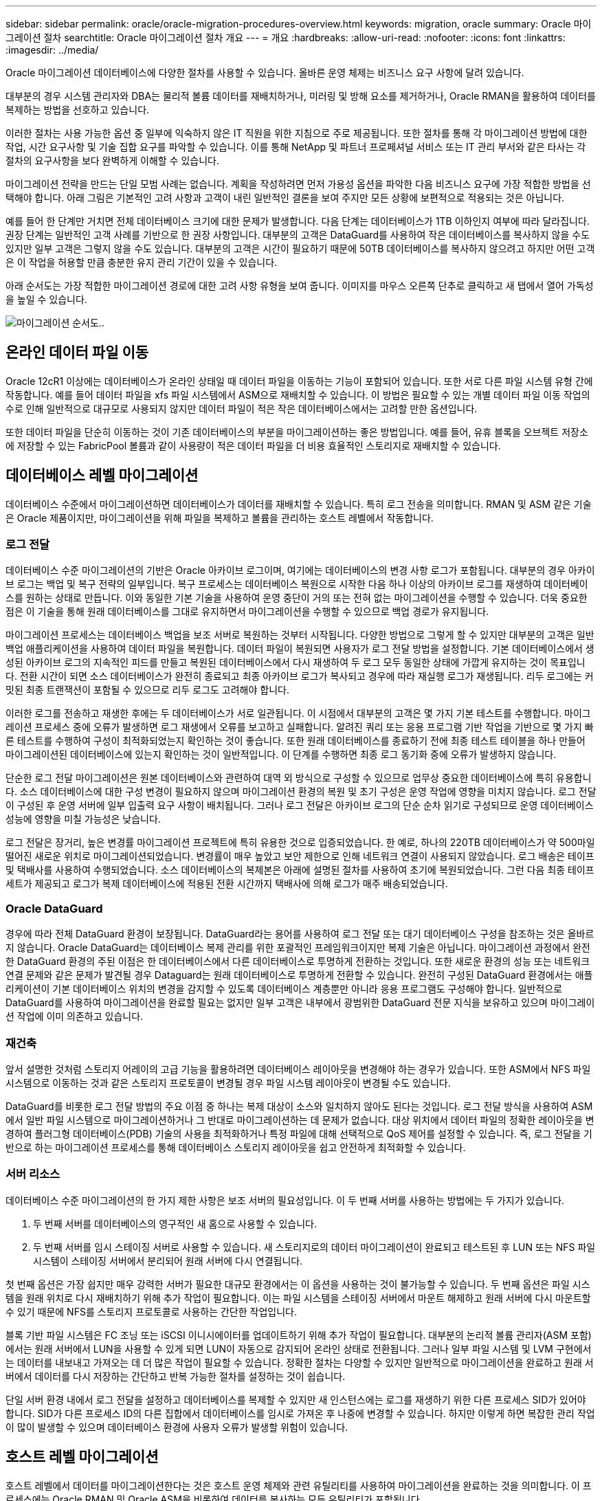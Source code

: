 ---
sidebar: sidebar 
permalink: oracle/oracle-migration-procedures-overview.html 
keywords: migration, oracle 
summary: Oracle 마이그레이션 절차 
searchtitle: Oracle 마이그레이션 절차 개요 
---
= 개요
:hardbreaks:
:allow-uri-read: 
:nofooter: 
:icons: font
:linkattrs: 
:imagesdir: ../media/


[role="lead"]
Oracle 마이그레이션 데이터베이스에 다양한 절차를 사용할 수 있습니다. 올바른 운영 체제는 비즈니스 요구 사항에 달려 있습니다.

대부분의 경우 시스템 관리자와 DBA는 물리적 볼륨 데이터를 재배치하거나, 미러링 및 방해 요소를 제거하거나, Oracle RMAN을 활용하여 데이터를 복제하는 방법을 선호하고 있습니다.

이러한 절차는 사용 가능한 옵션 중 일부에 익숙하지 않은 IT 직원을 위한 지침으로 주로 제공됩니다. 또한 절차를 통해 각 마이그레이션 방법에 대한 작업, 시간 요구사항 및 기술 집합 요구를 파악할 수 있습니다. 이를 통해 NetApp 및 파트너 프로페셔널 서비스 또는 IT 관리 부서와 같은 타사는 각 절차의 요구사항을 보다 완벽하게 이해할 수 있습니다.

마이그레이션 전략을 만드는 단일 모범 사례는 없습니다. 계획을 작성하려면 먼저 가용성 옵션을 파악한 다음 비즈니스 요구에 가장 적합한 방법을 선택해야 합니다. 아래 그림은 기본적인 고려 사항과 고객이 내린 일반적인 결론을 보여 주지만 모든 상황에 보편적으로 적용되는 것은 아닙니다.

예를 들어 한 단계만 거치면 전체 데이터베이스 크기에 대한 문제가 발생합니다. 다음 단계는 데이터베이스가 1TB 이하인지 여부에 따라 달라집니다. 권장 단계는 일반적인 고객 사례를 기반으로 한 권장 사항입니다. 대부분의 고객은 DataGuard를 사용하여 작은 데이터베이스를 복사하지 않을 수도 있지만 일부 고객은 그렇지 않을 수도 있습니다. 대부분의 고객은 시간이 필요하기 때문에 50TB 데이터베이스를 복사하지 않으려고 하지만 어떤 고객은 이 작업을 허용할 만큼 충분한 유지 관리 기간이 있을 수 있습니다.

아래 순서도는 가장 적합한 마이그레이션 경로에 대한 고려 사항 유형을 보여 줍니다. 이미지를 마우스 오른쪽 단추로 클릭하고 새 탭에서 열어 가독성을 높일 수 있습니다.

image:migration-options-flowchart.png["마이그레이션 순서도"]..



== 온라인 데이터 파일 이동

Oracle 12cR1 이상에는 데이터베이스가 온라인 상태일 때 데이터 파일을 이동하는 기능이 포함되어 있습니다. 또한 서로 다른 파일 시스템 유형 간에 작동합니다. 예를 들어 데이터 파일을 xfs 파일 시스템에서 ASM으로 재배치할 수 있습니다. 이 방법은 필요할 수 있는 개별 데이터 파일 이동 작업의 수로 인해 일반적으로 대규모로 사용되지 않지만 데이터 파일이 적은 작은 데이터베이스에서는 고려할 만한 옵션입니다.

또한 데이터 파일을 단순히 이동하는 것이 기존 데이터베이스의 부분을 마이그레이션하는 좋은 방법입니다. 예를 들어, 유휴 블록을 오브젝트 저장소에 저장할 수 있는 FabricPool 볼륨과 같이 사용량이 적은 데이터 파일을 더 비용 효율적인 스토리지로 재배치할 수 있습니다.



== 데이터베이스 레벨 마이그레이션

데이터베이스 수준에서 마이그레이션하면 데이터베이스가 데이터를 재배치할 수 있습니다. 특히 로그 전송을 의미합니다. RMAN 및 ASM 같은 기술은 Oracle 제품이지만, 마이그레이션을 위해 파일을 복제하고 볼륨을 관리하는 호스트 레벨에서 작동합니다.



=== 로그 전달

데이터베이스 수준 마이그레이션의 기반은 Oracle 아카이브 로그이며, 여기에는 데이터베이스의 변경 사항 로그가 포함됩니다. 대부분의 경우 아카이브 로그는 백업 및 복구 전략의 일부입니다. 복구 프로세스는 데이터베이스 복원으로 시작한 다음 하나 이상의 아카이브 로그를 재생하여 데이터베이스를 원하는 상태로 만듭니다. 이와 동일한 기본 기술을 사용하여 운영 중단이 거의 또는 전혀 없는 마이그레이션을 수행할 수 있습니다. 더욱 중요한 점은 이 기술을 통해 원래 데이터베이스를 그대로 유지하면서 마이그레이션을 수행할 수 있으므로 백업 경로가 유지됩니다.

마이그레이션 프로세스는 데이터베이스 백업을 보조 서버로 복원하는 것부터 시작됩니다. 다양한 방법으로 그렇게 할 수 있지만 대부분의 고객은 일반 백업 애플리케이션을 사용하여 데이터 파일을 복원합니다. 데이터 파일이 복원되면 사용자가 로그 전달 방법을 설정합니다. 기본 데이터베이스에서 생성된 아카이브 로그의 지속적인 피드를 만들고 복원된 데이터베이스에서 다시 재생하여 두 로그 모두 동일한 상태에 가깝게 유지하는 것이 목표입니다. 전환 시간이 되면 소스 데이터베이스가 완전히 종료되고 최종 아카이브 로그가 복사되고 경우에 따라 재실행 로그가 재생됩니다. 리두 로그에는 커밋된 최종 트랜잭션이 포함될 수 있으므로 리두 로그도 고려해야 합니다.

이러한 로그를 전송하고 재생한 후에는 두 데이터베이스가 서로 일관됩니다. 이 시점에서 대부분의 고객은 몇 가지 기본 테스트를 수행합니다. 마이그레이션 프로세스 중에 오류가 발생하면 로그 재생에서 오류를 보고하고 실패합니다. 알려진 쿼리 또는 응용 프로그램 기반 작업을 기반으로 몇 가지 빠른 테스트를 수행하여 구성이 최적화되었는지 확인하는 것이 좋습니다. 또한 원래 데이터베이스를 종료하기 전에 최종 테스트 테이블을 하나 만들어 마이그레이션된 데이터베이스에 있는지 확인하는 것이 일반적입니다. 이 단계를 수행하면 최종 로그 동기화 중에 오류가 발생하지 않습니다.

단순한 로그 전달 마이그레이션은 원본 데이터베이스와 관련하여 대역 외 방식으로 구성할 수 있으므로 업무상 중요한 데이터베이스에 특히 유용합니다. 소스 데이터베이스에 대한 구성 변경이 필요하지 않으며 마이그레이션 환경의 복원 및 초기 구성은 운영 작업에 영향을 미치지 않습니다. 로그 전달이 구성된 후 운영 서버에 일부 입출력 요구 사항이 배치됩니다. 그러나 로그 전달은 아카이브 로그의 단순 순차 읽기로 구성되므로 운영 데이터베이스 성능에 영향을 미칠 가능성은 낮습니다.

로그 전달은 장거리, 높은 변경률 마이그레이션 프로젝트에 특히 유용한 것으로 입증되었습니다. 한 예로, 하나의 220TB 데이터베이스가 약 500마일 떨어진 새로운 위치로 마이그레이션되었습니다. 변경률이 매우 높았고 보안 제한으로 인해 네트워크 연결이 사용되지 않았습니다. 로그 배송은 테이프 및 택배사를 사용하여 수행되었습니다. 소스 데이터베이스의 복제본은 아래에 설명된 절차를 사용하여 초기에 복원되었습니다. 그런 다음 최종 테이프 세트가 제공되고 로그가 복제 데이터베이스에 적용된 전환 시간까지 택배사에 의해 로그가 매주 배송되었습니다.



=== Oracle DataGuard

경우에 따라 전체 DataGuard 환경이 보장됩니다. DataGuard라는 용어를 사용하여 로그 전달 또는 대기 데이터베이스 구성을 참조하는 것은 올바르지 않습니다. Oracle DataGuard는 데이터베이스 복제 관리를 위한 포괄적인 프레임워크이지만 복제 기술은 아닙니다. 마이그레이션 과정에서 완전한 DataGuard 환경의 주된 이점은 한 데이터베이스에서 다른 데이터베이스로 투명하게 전환하는 것입니다. 또한 새로운 환경의 성능 또는 네트워크 연결 문제와 같은 문제가 발견될 경우 Dataguard는 원래 데이터베이스로 투명하게 전환할 수 있습니다. 완전히 구성된 DataGuard 환경에서는 애플리케이션이 기본 데이터베이스 위치의 변경을 감지할 수 있도록 데이터베이스 계층뿐만 아니라 응용 프로그램도 구성해야 합니다. 일반적으로 DataGuard를 사용하여 마이그레이션을 완료할 필요는 없지만 일부 고객은 내부에서 광범위한 DataGuard 전문 지식을 보유하고 있으며 마이그레이션 작업에 이미 의존하고 있습니다.



=== 재건축

앞서 설명한 것처럼 스토리지 어레이의 고급 기능을 활용하려면 데이터베이스 레이아웃을 변경해야 하는 경우가 있습니다. 또한 ASM에서 NFS 파일 시스템으로 이동하는 것과 같은 스토리지 프로토콜이 변경될 경우 파일 시스템 레이아웃이 변경될 수도 있습니다.

DataGuard를 비롯한 로그 전달 방법의 주요 이점 중 하나는 복제 대상이 소스와 일치하지 않아도 된다는 것입니다. 로그 전달 방식을 사용하여 ASM에서 일반 파일 시스템으로 마이그레이션하거나 그 반대로 마이그레이션하는 데 문제가 없습니다. 대상 위치에서 데이터 파일의 정확한 레이아웃을 변경하여 플러그형 데이터베이스(PDB) 기술의 사용을 최적화하거나 특정 파일에 대해 선택적으로 QoS 제어를 설정할 수 있습니다. 즉, 로그 전달을 기반으로 하는 마이그레이션 프로세스를 통해 데이터베이스 스토리지 레이아웃을 쉽고 안전하게 최적화할 수 있습니다.



=== 서버 리소스

데이터베이스 수준 마이그레이션의 한 가지 제한 사항은 보조 서버의 필요성입니다. 이 두 번째 서버를 사용하는 방법에는 두 가지가 있습니다.

. 두 번째 서버를 데이터베이스의 영구적인 새 홈으로 사용할 수 있습니다.
. 두 번째 서버를 임시 스테이징 서버로 사용할 수 있습니다. 새 스토리지로의 데이터 마이그레이션이 완료되고 테스트된 후 LUN 또는 NFS 파일 시스템이 스테이징 서버에서 분리되어 원래 서버에 다시 연결됩니다.


첫 번째 옵션은 가장 쉽지만 매우 강력한 서버가 필요한 대규모 환경에서는 이 옵션을 사용하는 것이 불가능할 수 있습니다. 두 번째 옵션은 파일 시스템을 원래 위치로 다시 재배치하기 위해 추가 작업이 필요합니다. 이는 파일 시스템을 스테이징 서버에서 마운트 해제하고 원래 서버에 다시 마운트할 수 있기 때문에 NFS를 스토리지 프로토콜로 사용하는 간단한 작업입니다.

블록 기반 파일 시스템은 FC 조닝 또는 iSCSI 이니시에이터를 업데이트하기 위해 추가 작업이 필요합니다. 대부분의 논리적 볼륨 관리자(ASM 포함)에서는 원래 서버에서 LUN을 사용할 수 있게 되면 LUN이 자동으로 감지되어 온라인 상태로 전환됩니다. 그러나 일부 파일 시스템 및 LVM 구현에서는 데이터를 내보내고 가져오는 데 더 많은 작업이 필요할 수 있습니다. 정확한 절차는 다양할 수 있지만 일반적으로 마이그레이션을 완료하고 원래 서버에서 데이터를 다시 저장하는 간단하고 반복 가능한 절차를 설정하는 것이 쉽습니다.

단일 서버 환경 내에서 로그 전달을 설정하고 데이터베이스를 복제할 수 있지만 새 인스턴스에는 로그를 재생하기 위한 다른 프로세스 SID가 있어야 합니다. SID가 다른 프로세스 ID의 다른 집합에서 데이터베이스를 임시로 가져온 후 나중에 변경할 수 있습니다. 하지만 이렇게 하면 복잡한 관리 작업이 많이 발생할 수 있으며 데이터베이스 환경에 사용자 오류가 발생할 위험이 있습니다.



== 호스트 레벨 마이그레이션

호스트 레벨에서 데이터를 마이그레이션한다는 것은 호스트 운영 체제와 관련 유틸리티를 사용하여 마이그레이션을 완료하는 것을 의미합니다. 이 프로세스에는 Oracle RMAN 및 Oracle ASM을 비롯하여 데이터를 복사하는 모든 유틸리티가 포함됩니다.



=== 데이터 복사

단순 복사 작업의 값은 과소 평가되지 않아야 합니다. 오늘날의 네트워크 인프라는 초당 기가바이트 단위의 속도로 데이터를 이동할 수 있으며 파일 복사 작업은 효율적인 순차적 읽기 및 쓰기 I/O를 기반으로 합니다 로그 전달과 비교할 때 호스트 복제 작업에서 더 많은 중단이 불가피하지만 마이그레이션은 단순한 데이터 이동 그 이상입니다. 여기에는 일반적으로 네트워킹, 데이터베이스 재시작 시간 및 마이그레이션 후 테스트 변경 사항이 포함됩니다.

데이터를 복사하는 데 필요한 실제 시간은 중요하지 않을 수 있습니다. 또한 원본 데이터를 그대로 유지하므로 복제 작업은 보장된 백아웃 경로를 유지합니다. 마이그레이션 프로세스 중에 문제가 발생하면 원본 데이터가 있는 원본 파일 시스템을 다시 활성화할 수 있습니다.



=== 플랫폼 변경

플랫폼 변경이란 CPU 유형의 변경을 의미합니다. 데이터베이스를 기존 Solaris, AIX 또는 HP-UX 플랫폼에서 x86 Linux로 마이그레이션할 경우 CPU 아키텍처의 변경으로 인해 데이터를 다시 포맷해야 합니다. SPARC, IA64 및 전원 CPU는 빅 엔디안 프로세서라고 하는 반면 x86 및 x86_64 아키텍처는 리틀 엔디안라고 합니다. 따라서 Oracle 데이터 파일 내의 일부 데이터는 사용 중인 프로세서에 따라 순서가 다르게 지정됩니다.

기존에는 DataPump를 사용하여 플랫폼 간에 데이터를 복제해 왔습니다. 데이터 덤프는 대상 데이터베이스에서 보다 빠르게 가져올 수 있는 특수한 유형의 논리적 데이터 내보내기를 만드는 유틸리티입니다. DataPump 는 데이터의 논리적 복사본을 만들기 때문에 프로세서 엔디언의 종속성을 남깁니다. 데이터덤프는 여전히 일부 고객이 플랫폼 재구축을 위해 사용하고 있지만 Oracle 11g에서는 더욱 빠른 옵션인 교차 플랫폼 전송 테이블스페이스를 사용할 수 있게 되었습니다. 이렇게 하면 테이블스페이스를 다른 엔디안 형식으로 변환할 수 있습니다. 이것은 물리적 바이트를 논리적 데이터로 변환한 다음 다시 물리적 바이트로 변환해야 하는 DataPump 내보내기보다 더 나은 성능을 제공하는 물리적 변환입니다.

DataPump 및 이식 가능한 테이블스페이스에 대한 자세한 내용은 NetApp 설명서를 참조하십시오. 하지만 NetApp는 새로운 CPU 아키텍처를 사용하여 새 스토리지 시스템 로그로 마이그레이션할 때 고객을 지원하는 경험을 바탕으로 몇 가지 권장 사항을 제시합니다.

* DataPump를 사용 중인 경우 마이그레이션을 완료하는 데 필요한 시간을 테스트 환경에서 측정해야 합니다. 고객은 마이그레이션을 완료하는 데 필요한 시간에 놀라기도 합니다. 이와 같이 예기치 않은 추가 다운타임은 운영 중단을 일으킬 수 있습니다.
* 많은 고객들이 교차 플랫폼 전송 가능 테이블스페이스는 데이터 변환이 필요하지 않다고 잘못 생각합니다. 엔디안이 다른 CPU를 사용하는 경우 RMAN이 사용됩니다 `convert` 데이터 파일에 대한 작업은 미리 수행해야 합니다. 이것은 즉각적인 작업이 아닙니다. 경우에 따라 서로 다른 데이터 파일에서 여러 스레드가 작동하므로 변환 프로세스가 빨라질 수 있지만 변환 프로세스를 피할 수는 없습니다.




=== 논리적 볼륨 관리자 기반 마이그레이션

LVM은 하나 이상의 LUN 그룹을 만들어 일반적으로 익스텐트라고 하는 작은 단위로 분할하는 방식으로 작동합니다. 그런 다음 익스텐트 풀이 기본적으로 가상화된 논리적 볼륨을 생성하기 위한 소스로 사용됩니다. 이 가상화 계층은 다음과 같은 다양한 방식으로 가치를 제공합니다.

* 논리적 볼륨은 여러 LUN에서 그린 익스텐트를 사용할 수 있습니다. 논리적 볼륨에 파일 시스템을 생성할 때 모든 LUN의 전체 성능을 사용할 수 있습니다. 또한 볼륨 그룹에 모든 LUN의 로드가 짝수일 뿐이므로 성능이 더욱 예측 가능합니다.
* 논리적 볼륨의 크기는 익스텐트를 추가하거나 경우에 따라 제거할 수 있습니다. 논리적 볼륨에서 파일 시스템의 크기를 조정하는 작업은 일반적으로 중단되지 않습니다.
* 기본 익스텐트를 이동하여 논리적 볼륨을 운영 중단 없이 마이그레이션할 수 있습니다.


LVM을 사용한 마이그레이션은 익스텐트 이동 또는 익스텐트 미러링/디머러링의 두 가지 방법 중 하나로 작동합니다. LVM 마이그레이션은 효율적인 대규모 블록 순차적 I/O를 사용하며 성능 문제는 거의 발생하지 않습니다. 이 문제가 발생할 경우 일반적으로 I/O 속도를 제한하는 옵션이 있습니다. 이렇게 하면 마이그레이션을 완료하는 데 필요한 시간이 길어지고 호스트 및 스토리지 시스템의 I/O 부담이 줄어듭니다.



==== 미러 및 미러

AIX LVM과 같은 일부 볼륨 관리자는 사용자가 각 익스텐트의 복제본 수를 지정하고 각 복제본을 호스팅하는 디바이스를 제어할 수 있도록 합니다. 마이그레이션은 기존의 논리적 볼륨을 만들고 기본 익스텐트를 새 볼륨에 미러링하고 복사본이 동기화될 때까지 기다린 다음 이전 복사본을 삭제하여 수행됩니다. 백업 경로가 필요한 경우 미러 복사본이 삭제되기 전에 원본 데이터의 스냅샷을 생성할 수 있습니다. 또는 포함된 미러 복제본을 강제로 삭제하기 전에 서버를 잠시 종료하여 원래 LUN을 마스킹할 수 있습니다. 이렇게 하면 복구 가능한 데이터 복사본이 원래 위치에 보존됩니다.



==== 익스텐트 마이그레이션

거의 모든 볼륨 관리자는 익스텐트의 마이그레이션을 허용하며 경우에 따라서는 여러 옵션이 존재하기도 합니다. 예를 들어 일부 볼륨 관리자에서는 관리자가 특정 논리적 볼륨의 개별 익스텐트를 이전 스토리지에서 새 스토리지로 재배치할 수 있습니다. Linux LVM2와 같은 볼륨 관리자는 를 제공합니다 `pvmove` 지정된 LUN 디바이스의 모든 익스텐트를 새 LUN으로 재배치하는 명령입니다. 이전 LUN을 이동한 후 제거할 수 있습니다.


NOTE: 운영 시 가장 큰 위험은 구성에서 사용되지 않은 오래된 LUN을 제거하는 것입니다. FC 조닝을 변경하고 오래된 LUN 디바이스를 제거할 때는 특히 주의해야 합니다.



=== Oracle 자동 스토리지 관리

Oracle ASM은 논리 볼륨 관리자와 파일 시스템이 결합된 시스템입니다. 상위 수준에서 Oracle ASM은 LUN 모음을 가져와 작은 할당 단위로 분할하고 ASM 디스크 그룹이라고 하는 단일 볼륨으로 제공합니다. ASM에는 이중화 수준을 설정하여 디스크 그룹을 미러링하는 기능도 포함되어 있습니다. 볼륨은 미러링되지 않은(외부 중복), 미러링(일반 중복) 또는 3웨이 미러링(높은 중복)일 수 있습니다. 이중화 수준은 생성 후 변경할 수 없기 때문에 설정 시 주의해야 한다.

ASM은 파일 시스템 기능도 제공합니다. 파일 시스템이 호스트에서 직접 표시되지 않지만 Oracle 데이터베이스는 ASM 디스크 그룹에서 파일과 디렉토리를 생성, 이동 및 삭제할 수 있습니다. 또한 asmcmd 유틸리티를 사용하여 구조를 탐색할 수도 있습니다.

다른 LVM 구현과 마찬가지로 Oracle ASM은 사용 가능한 모든 LUN에서 각 파일의 I/O를 스트라이핑 및 로드 밸런싱을 통해 I/O 성능을 최적화합니다. 둘째, 기본 익스텐트를 재배치하여 ASM 디스크 그룹의 크기 조정과 마이그레이션을 모두 수행할 수 있습니다. Oracle ASM은 재조정 작업을 통해 프로세스를 자동화합니다. 새로운 LUN이 ASM 디스크 그룹에 추가되고 기존 LUN이 삭제되어 익스텐트 재배치와 디스크 그룹에서 제거된 LUN의 후속 드롭이 트리거됩니다. 이 프로세스는 가장 검증된 마이그레이션 방법 중 하나이며, 투명한 마이그레이션을 제공하는 ASM의 신뢰성이 가장 중요한 기능일 수 있습니다.


NOTE: Oracle ASM의 미러링 수준은 고정되어 있으므로 미러 및 미러 마이그레이션 방법과 함께 사용할 수 없습니다.



== 스토리지 레벨 마이그레이션

스토리지 수준 마이그레이션은 애플리케이션 및 운영 체제 수준 모두에서 마이그레이션을 수행하는 것을 의미합니다. 과거에는 네트워크 수준에서 LUN을 복제할 특수 장치를 사용하기도 했지만 이제는 ONTAP에서 기본적으로 제공하는 이러한 기능을 사용할 수 있습니다.



=== SnapMirror를 참조하십시오

NetApp 시스템 간 데이터베이스 마이그레이션은 NetApp SnapMirror 데이터 복제 소프트웨어를 통해 거의 보편적으로 수행됩니다. 이 프로세스에는 마이그레이션할 볼륨의 미러 관계를 설정하고 볼륨이 동기화될 수 있도록 한 다음 컷오버 기간을 기다리는 작업이 포함됩니다. 소스 데이터베이스가 도착하면 소스 데이터베이스가 종료되고 최종 미러 업데이트가 한 번 수행되며 미러가 중단됩니다. 그러면 포함된 NFS 파일 시스템 디렉토리를 마운트하거나 포함된 LUN을 검색하고 데이터베이스를 시작하여 복제본 볼륨을 사용할 수 있습니다.

단일 ONTAP 클러스터 내에서 볼륨을 재배치하는 것은 마이그레이션으로 간주되는 것이 아니라 일상적인 마이그레이션으로 간주됩니다 `volume move` 작동. SnapMirror는 클러스터 내의 데이터 복제 엔진으로 사용됩니다. 이 프로세스는 완전히 자동화되어 있습니다. LUN 매핑이나 NFS 엑스포트 권한과 같은 볼륨 특성을 볼륨 자체와 함께 이동할 때 수행해야 할 추가 마이그레이션 단계는 없습니다. 재할당은 호스트 작업의 중단 없이 수행됩니다. 경우에 따라 새로 재배치된 데이터에 가장 효율적인 방식으로 액세스할 수 있도록 네트워크 액세스를 업데이트해야 하지만, 이러한 작업은 중단되지 않습니다.



=== FLI(Foreign LUN Import)

FLI는 8.3 이상을 실행하는 Data ONTAP 시스템에서 다른 스토리지 어레이의 기존 LUN을 마이그레이션할 수 있는 기능입니다. 절차는 간단합니다. ONTAP 시스템은 다른 SAN 호스트처럼 기존 스토리지 시스템에 조닝됩니다. 그런 다음 Data ONTAP는 원하는 레거시 LUN을 제어하고 기본 데이터를 마이그레이션합니다. 또한 가져오기 프로세스에서는 데이터가 마이그레이션될 때 새 볼륨의 효율성 설정을 사용합니다. 즉, 마이그레이션 프로세스 중에 데이터를 인라인으로 압축 및 중복제거할 수 있습니다.

Data ONTAP 8.3에서 FLI를 처음 구현하면 오프라인 마이그레이션만 허용되었습니다. 이는 매우 빠른 전송이었지만 마이그레이션이 완료될 때까지 LUN 데이터를 사용할 수 없다는 것을 의미합니다. 온라인 마이그레이션은 Data ONTAP 8.3.1에서 도입되었습니다. 이러한 종류의 마이그레이션은 전송 프로세스 중에 ONTAP에서 LUN 데이터를 제공할 수 있으므로 작업 중단이 최소화됩니다. ONTAP를 통해 LUN을 사용하도록 호스트를 다시 조닝하는 동안 중단이 짧게 발생합니다. 그러나 이러한 변경이 이루어지면 데이터에 다시 액세스할 수 있고 마이그레이션 프로세스 내내 계속 액세스할 수 있습니다.

읽기 입출력은 복제 작업이 완료될 때까지 ONTAP를 통해 프록시되고 쓰기 입출력은 외부 및 ONTAP LUN 모두에 동기식으로 기록됩니다. 관리자가 전체 컷오버를 실행하여 외부 LUN을 해제하고 더 이상 쓰기를 복제하지 않는 한 두 LUN 복사본이 이 방식으로 동기화된 상태로 유지됩니다.

FLI는 FC와 함께 사용하도록 설계되었지만 iSCSI로 변경하려는 경우 마이그레이션이 완료된 후 마이그레이션된 LUN을 iSCSI LUN으로 쉽게 다시 매핑할 수 있습니다.

FLI의 기능 중 하나는 자동 정렬 감지 및 조정입니다. 여기서 정렬이란 LUN 장치의 파티션을 의미합니다. 최적의 성능을 얻으려면 I/O를 4K 블록에 맞춰 정렬해야 합니다. 파티션이 4K의 배수가 아닌 오프셋에 배치되면 성능이 저하됩니다.

정렬의 두 번째 측면은 파티션 오프셋을 조정하여 수정할 수 없는 파일 시스템 블록 크기입니다. 예를 들어, ZFS 파일 시스템의 기본 내부 블록 크기는 512바이트입니다. AIX를 사용하는 다른 고객은 512 또는 1, 024바이트 블록 크기의 JFS2 파일 시스템을 생성하는 경우가 있습니다. 파일 시스템이 4K 경계에 맞춰 정렬될 수 있지만 해당 파일 시스템 내에서 생성된 파일은 그렇지 않고 성능이 저하됩니다.

FLI는 이러한 상황에서 사용해서는 안 됩니다. 마이그레이션 후에 데이터에 액세스할 수 있지만 이로 인해 파일 시스템의 성능이 심각하게 제한됩니다. 일반적으로 ONTAP에서 랜덤 덮어쓰기 워크로드를 지원하는 모든 파일 시스템은 4K 블록 크기를 사용해야 합니다. 이 워크로드는 데이터베이스 데이터 파일 및 VDI 구축과 같은 워크로드에 주로 적용됩니다. 블록 크기는 관련 호스트 운영 체제 명령을 사용하여 확인할 수 있습니다.

예를 들어, AIX에서는 블록 크기를 로 볼 수 있습니다 `lsfs -q`. Linux를 사용하면 `xfs_info` 및 `tune2fs` 에 사용할 수 있습니다 `xfs` 및 `ext3/ext4`있습니다. 와 함께 `zfs`명령은 입니다 `zdb -C`.

블록 크기를 제어하는 매개 변수는 입니다 `ashift` 일반적으로 기본값은 9이며, 이는 2의 9 또는 512바이트를 의미합니다. 최적의 성능을 위해 `ashift` 값은 12(2-12=4K)여야 합니다. 이 값은 zpool이 생성될 때 설정되며 변경할 수 없습니다. 즉, 가 포함된 데이터 zpool이 됩니다 `ashift` 12가 아닌 경우 데이터를 새로 생성된 zpool으로 마이그레이션해야 합니다.

Oracle ASM은 기본 블록 크기를 가지고 있지 않습니다. 유일한 요구 사항은 ASM 디스크가 구축된 파티션이 올바르게 정렬되어야 한다는 것입니다.



=== 7-Mode 전환 툴

7MTT(7-Mode 전환 툴)는 대규모 7-Mode 구성을 ONTAP로 마이그레이션하는 데 사용되는 자동화 유틸리티입니다. 대부분의 데이터베이스 고객은 전체 스토리지 공간을 재배치하지 않고 데이터베이스를 기준으로 환경을 마이그레이션하므로 다른 방법을 더욱 쉽게 찾을 수 있습니다. 또한 데이터베이스는 대규모 스토리지 환경에 포함되는 경우가 많습니다. 따라서 데이터베이스는 종종 개별적으로 마이그레이션되며, 7MTT를 사용하여 나머지 환경을 이동할 수 있습니다.

복잡한 데이터베이스 환경을 위한 스토리지 시스템을 보유한 고객 수는 소규모지만 상당수가 있습니다. 이러한 환경에는 많은 볼륨, 스냅샷 및 내보내기 권한, LUN 이니시에이터 그룹, 사용자 권한 및 Lightweight Directory Access Protocol 구성과 같은 수많은 구성 세부 정보가 포함될 수 있습니다. 이런 경우에는 7MTT의 자동화 기능을 사용하여 마이그레이션을 단순화할 수 있습니다.

7MTT는 다음 2가지 모드 중 하나로 작동할 수 있습니다.

* * CBT(Copy-Based Transition). * CBT를 사용하는 7MTT는 새로운 환경의 기존 7-Mode 시스템에서 SnapMirror 볼륨을 설정합니다. 데이터가 동기화되면 7MTT가 컷오버 프로세스를 오케스트레이션합니다.
* * CFT(Copy-Free Transition) * CFT를 지원하는 7MTT는 기존 7-Mode 디스크 쉘프의 데이터 이동 없이 변환을 기반으로 합니다. 데이터는 복사되지 않으며 기존 디스크 쉘프를 재사용할 수 있습니다. 기존 데이터 보호 및 스토리지 효율성 구성이 그대로 유지됩니다.


이 두 옵션 간의 주된 차이점은 복사가 필요 없는 전환은 원래의 7-Mode HA 쌍에 연결된 모든 디스크 쉘프를 새로운 환경으로 재배치해야 하는 큰 방식이라는 것입니다. 쉘프의 하위 집합을 이동할 수 있는 옵션은 없습니다. 복사 기반 접근 방식에서는 선택한 볼륨을 이동할 수 있습니다. 또한 디스크 쉘프를 재구성하고 메타데이터를 변환하는 데 연결된 연결이 필요하므로 무복사 전환으로 컷오버 기간도 길어질 수 있습니다. 현장 경험에 비추어 볼 때, NetApp는 디스크 셸프를 재배치하고 재설정하는 데 1시간, 메타데이터 변환에 15분에서 2시간 동안 사용할 것을 권장합니다.
